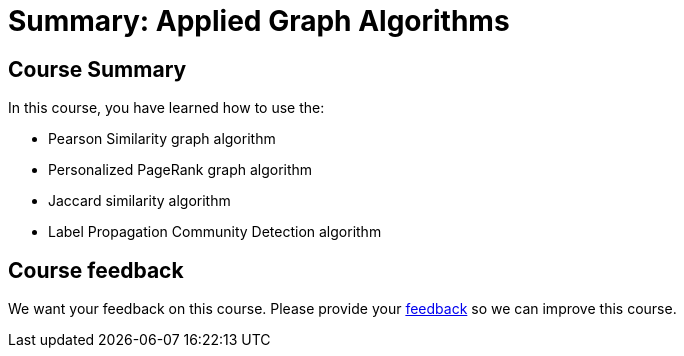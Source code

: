 = Summary: Applied Graph Algorithms
:slug: 06-applied-graph-algos-summary
:neo4j-version: 3.5
:imagesdir: ../images
:page-slug: {slug}
:page-layout: training
:page-certificate:

== Course Summary

In this course, you have learned how to use the:

[square]
* Pearson Similarity graph algorithm
* Personalized PageRank graph algorithm
* Jaccard similarity algorithm
* Label Propagation Community Detection algorithm

== Course feedback

We want your feedback on this course. Please provide your https://forms.gle/retKeTdE8kvKc3jK6[feedback] so we can improve this course.
